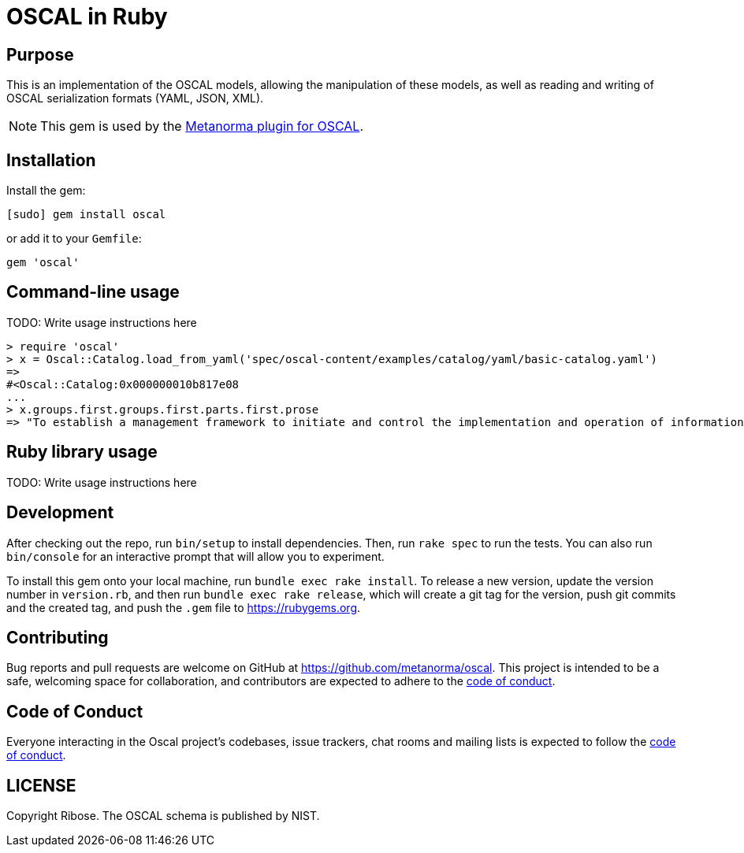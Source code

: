 = OSCAL in Ruby

== Purpose

This is an implementation of the OSCAL models, allowing the manipulation of
these models, as well as reading and writing of OSCAL serialization formats
(YAML, JSON, XML).

NOTE: This gem is used by the
https://github.com/metanorma/metanorma-plugin-oscal[Metanorma plugin for OSCAL].


== Installation

Install the gem:

[source,console]
----
[sudo] gem install oscal
----

or add it to your `Gemfile`:

[source,ruby]
----
gem 'oscal'
----

== Command-line usage

TODO: Write usage instructions here

[source,ruby]
----
> require 'oscal'
> x = Oscal::Catalog.load_from_yaml('spec/oscal-content/examples/catalog/yaml/basic-catalog.yaml')
=>
#<Oscal::Catalog:0x000000010b817e08
...
> x.groups.first.groups.first.parts.first.prose
=> "To establish a management framework to initiate and control the implementation and operation of information security within the organization."
----

== Ruby library usage

TODO: Write usage instructions here

== Development

After checking out the repo, run `bin/setup` to install dependencies. Then, run
`rake spec` to run the tests. You can also run `bin/console` for an interactive
prompt that will allow you to experiment.

To install this gem onto your local machine, run `bundle exec rake install`. To
release a new version, update the version number in `version.rb`, and then run
`bundle exec rake release`, which will create a git tag for the version, push
git commits and the created tag, and push the `.gem` file to
https://rubygems.org.

== Contributing

Bug reports and pull requests are welcome on GitHub at https://github.com/metanorma/oscal. This project is intended to be a safe, welcoming space for collaboration, and contributors are expected to adhere to the https://github.com/metanorma/oscal/blob/main/CODE_OF_CONDUCT.md[code of conduct].

== Code of Conduct

Everyone interacting in the Oscal project's codebases, issue trackers, chat rooms and mailing lists is expected to follow the https://github.com/metanorma/oscal/blob/main/CODE_OF_CONDUCT.md[code of conduct].

== LICENSE

Copyright Ribose. The OSCAL schema is published by NIST.

